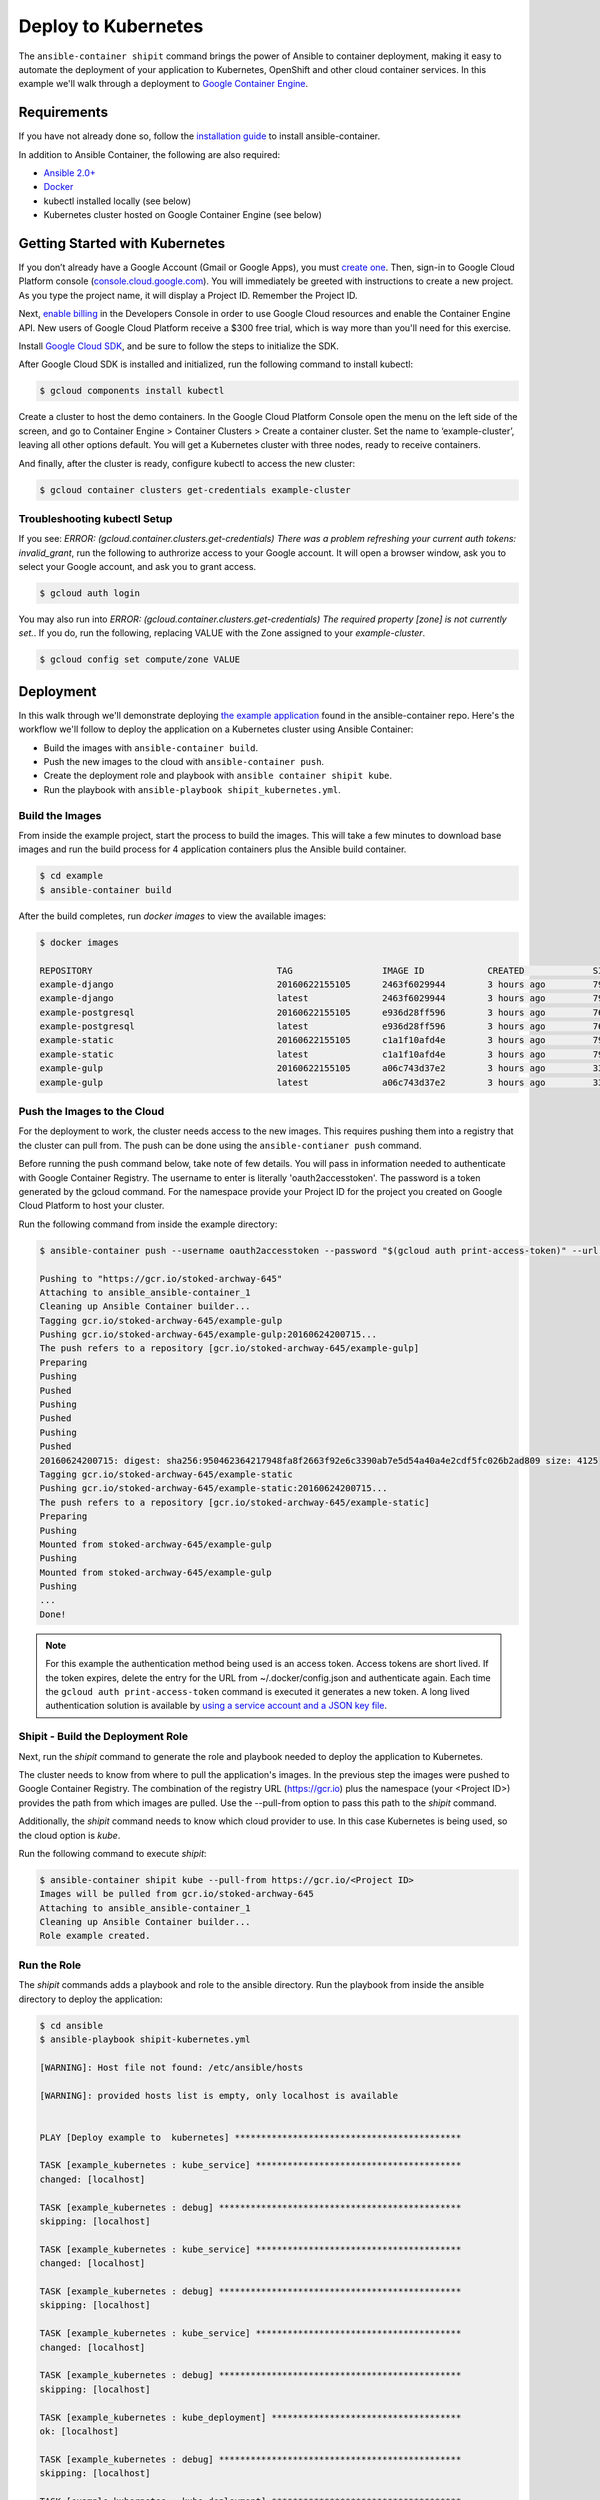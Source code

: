 
Deploy to Kubernetes
====================

The ``ansible-container shipit`` command brings the power of Ansible to container deployment, making it easy to
automate the deployment of your application to Kubernetes, OpenShift and other cloud container services. In this
example we'll walk through a deployment to `Google Container Engine <https://cloud.google.com/container-engine/>`_.

Requirements
''''''''''''
If you have not already done so, follow the `installation guide <http://docs.ansible.com/ansible-container/installation.html>`_
to install ansible-container.

In addition to Ansible Container, the following are also required:

+ `Ansible 2.0+ <http://docs.ansible.com/ansible/intro_installation.html>`_
+ `Docker <http://www.docker.com/products/docker-engine>`_
+ kubectl installed locally (see below)
+ Kubernetes cluster hosted on Google Container Engine (see below)

Getting Started with Kubernetes
'''''''''''''''''''''''''''''''

If you don’t already have a Google Account (Gmail or Google Apps), you must `create one <https://accounts.google.com/SignUp>`_.
Then, sign-in to Google Cloud Platform console (`console.cloud.google.com <http://console.cloud.google.com/>`_). You will
immediately be greeted with instructions to create a new project. As you type the project name, it will display
a Project ID. Remember the Project ID.

Next, `enable billing <https://console.developers.google.com/billing>`_ in the Developers Console in order to use Google Cloud
resources and enable the Container Engine API. New users of Google Cloud Platform receive a $300 free trial, which is way more
than you'll need for this exercise.

Install `Google Cloud SDK <https://cloud.google.com/sdk/>`_, and be sure to follow the steps to initialize the SDK.

After Google Cloud SDK is installed and initialized, run the following command to install kubectl:

.. code-block:: bash

    $ gcloud components install kubectl

Create a cluster to host the demo containers. In the Google Cloud Platform Console open the menu on the left side of
the screen, and go to Container Engine > Container Clusters > Create a container cluster. Set the name to ‘example-cluster’,
leaving all other options default. You will get a Kubernetes cluster with three nodes, ready to receive containers.

And finally, after the cluster is ready, configure kubectl to access the new cluster:

.. code-block:: bash

    $ gcloud container clusters get-credentials example-cluster

Troubleshooting kubectl Setup
-----------------------------

If you see: *ERROR: (gcloud.container.clusters.get-credentials) There was a problem refreshing your current auth tokens: invalid_grant*,
run the following to authrorize access to your Google account. It will open a browser window, ask you to select your Google account,
and ask you to grant access.

.. code-block:: bash

    $ gcloud auth login

You may also run into *ERROR: (gcloud.container.clusters.get-credentials) The required property [zone] is not currently set.*. If you do,
run the following, replacing VALUE with the Zone assigned to your *example-cluster*.

.. code-block:: bash

    $ gcloud config set compute/zone VALUE

Deployment
''''''''''
In this walk through we'll demonstrate deploying `the example application <https://github.com/ansible/ansible-container/tree/master/example>`_
found in the ansible-container repo. Here's the workflow we'll follow to deploy the application on a Kubernetes cluster using Ansible Container:

+ Build the images with ``ansible-container build``.
+ Push the new images to the cloud with ``ansible-container push``.
+ Create the deployment role and playbook with ``ansible container shipit kube``.
+ Run the playbook with ``ansible-playbook shipit_kubernetes.yml``.

Build the Images
----------------

From inside the example project, start the process to build the images. This will take a few minutes to download base images
and run the build process for 4 application containers plus the Ansible build container.

.. code-block:: bash

    $ cd example
    $ ansible-container build

After the build completes, run `docker images` to view the available images:

.. code-block:: bash

    $ docker images

    REPOSITORY                                   TAG                 IMAGE ID            CREATED             SIZE
    example-django                               20160622155105      2463f6029944        3 hours ago         794.8 MB
    example-django                               latest              2463f6029944        3 hours ago         794.8 MB
    example-postgresql                           20160622155105      e936d28ff596        3 hours ago         764.1 MB
    example-postgresql                           latest              e936d28ff596        3 hours ago         764.1 MB
    example-static                               20160622155105      c1a1f10afd4e        3 hours ago         796 MB
    example-static                               latest              c1a1f10afd4e        3 hours ago         796 MB
    example-gulp                                 20160622155105      a06c743d37e2        3 hours ago         331 MB
    example-gulp                                 latest              a06c743d37e2        3 hours ago         331 MB


Push the Images to the Cloud
----------------------------

For the deployment to work, the cluster needs access to the new images. This requires pushing them into a registry
that the cluster can pull from. The push can be done using the ``ansible-contianer push`` command.

Before running the push command below, take note of few details. You will pass in information needed to authenticate with
Google Container Registry. The username to enter is literally 'oauth2accesstoken'. The password is a token generated by
the gcloud command. For the namespace provide your Project ID for the project you created on Google Cloud Platform to
host your cluster.

Run the following command from inside the example directory:

.. code-block:: bash

    $ ansible-container push --username oauth2accesstoken --password "$(gcloud auth print-access-token)" --url https://gcr.io --namespace <Project ID>

    Pushing to "https://gcr.io/stoked-archway-645"
    Attaching to ansible_ansible-container_1
    Cleaning up Ansible Container builder...
    Tagging gcr.io/stoked-archway-645/example-gulp
    Pushing gcr.io/stoked-archway-645/example-gulp:20160624200715...
    The push refers to a repository [gcr.io/stoked-archway-645/example-gulp]
    Preparing
    Pushing
    Pushed
    Pushing
    Pushed
    Pushing
    Pushed
    20160624200715: digest: sha256:950462364217948fa8f2663f92e6c3390ab7e5d54a40a4e2cdf5fc026b2ad809 size: 4125
    Tagging gcr.io/stoked-archway-645/example-static
    Pushing gcr.io/stoked-archway-645/example-static:20160624200715...
    The push refers to a repository [gcr.io/stoked-archway-645/example-static]
    Preparing
    Pushing
    Mounted from stoked-archway-645/example-gulp
    Pushing
    Mounted from stoked-archway-645/example-gulp
    Pushing
    ...
    Done!

.. note::

    For this example the authentication method being used is an access token. Access tokens are short lived. If the token
    expires, delete the entry for the URL from ~/.docker/config.json and authenticate again. Each time the
    ``gcloud auth print-access-token`` command is executed it generates a new token. A long lived authentication solution is
    available by `using a service account and a JSON key file <https://support.google.com/cloud/answer/6158849#serviceaccounts>`_.

Shipit - Build the Deployment Role
----------------------------------

Next, run the *shipit* command to generate the role and playbook needed to deploy the application to Kubernetes.

The cluster needs to know from where to pull the application's images. In the previous step the images were pushed to Google
Container Registry. The combination of the registry URL (https://gcr.io) plus the namespace (your <Project ID>) provides the
path from which images are pulled. Use the --pull-from option to pass this path to the *shipit* command.

Additionally, the *shipit* command needs to know which cloud provider to use. In this case Kubernetes is being used, so the
cloud option is *kube*.

Run the following command to execute *shipit*:

.. code-block:: bash

    $ ansible-container shipit kube --pull-from https://gcr.io/<Project ID>
    Images will be pulled from gcr.io/stoked-archway-645
    Attaching to ansible_ansible-container_1
    Cleaning up Ansible Container builder...
    Role example created.

Run the Role
------------

The *shipit* commands adds a playbook and role to the ansible directory. Run the playbook from inside the ansible directory to deploy the
application:

.. code-block:: bash

    $ cd ansible
    $ ansible-playbook shipit-kubernetes.yml

    [WARNING]: Host file not found: /etc/ansible/hosts

    [WARNING]: provided hosts list is empty, only localhost is available


    PLAY [Deploy example to  kubernetes] *******************************************

    TASK [example_kubernetes : kube_service] ***************************************
    changed: [localhost]

    TASK [example_kubernetes : debug] **********************************************
    skipping: [localhost]

    TASK [example_kubernetes : kube_service] ***************************************
    changed: [localhost]

    TASK [example_kubernetes : debug] **********************************************
    skipping: [localhost]

    TASK [example_kubernetes : kube_service] ***************************************
    changed: [localhost]

    TASK [example_kubernetes : debug] **********************************************
    skipping: [localhost]

    TASK [example_kubernetes : kube_deployment] ************************************
    ok: [localhost]

    TASK [example_kubernetes : debug] **********************************************
    skipping: [localhost]

    TASK [example_kubernetes : kube_deployment] ************************************
    changed: [localhost]

    TASK [example_kubernetes : debug] **********************************************
    skipping: [localhost]

    TASK [example_kubernetes : kube_deployment] ************************************
    changed: [localhost]

    TASK [example_kubernetes : debug] **********************************************
    skipping: [localhost]

    TASK [example_kubernetes : kube_deployment] ************************************
    changed: [localhost]

    TASK [example_kubernetes : debug] **********************************************
    skipping: [localhost]

    PLAY RECAP *********************************************************************
    localhost                  : ok=7    changed=6    unreachable=0    failed=0


View the Services and Deployments on Kubernetes
-----------------------------------------------

Use *kubectl* to list the services:

.. code-block:: bash

    $ kubectl get servies

    NAME         CLUSTER-IP     EXTERNAL-IP       PORT(S)    AGE
    django       10.3.243.23    nodes             8080/TCP   22m
    kubernetes   10.3.240.1     <none>            443/TCP    6d
    postgresql   10.3.246.164   nodes             5432/TCP   22m
    static       10.3.253.131   104.155.181.157   80/TCP     22m

Notice the static service has an external IP address. Point a browser at *http://<static service external IP>/admin*
to view the application. An external IP address is assigned to the static service because of the port directive in the
static service definition found in container.yml:

.. code-block:: bash

    static:
    image: centos:7
    ports:
      - "80:8080"
    user: 'nginx'
    links:
      - django
    command: ['/usr/bin/dumb-init', 'nginx', '-c', '/etc/nginx/nginx.conf']
    dev_overrides:
      ports: []
      command: /bin/false
    options:
      kube_runAsUser: 997

The ports list includes *80:8080*, which indicates that port 8080 from the container should be exposed as port 80 on the
host. The *shipit* command interprets this as port 80 should be exposed to the outside, as it would be when the application
is launched locally.

Now take a look at the deployments:

.. code-block:: bash

    $ kubectl get deployments

    NAME         DESIRED   CURRENT   UP-TO-DATE   AVAILABLE   AGE
    django       1         1         1            1           1h
    postgresql   1         1         1            1           1h
    static       1         1         1            1           1h


A deployment is a way to create resource controllers, pods and containers in a single step. It also comes with the ability
to automatically perform rolling updates during subsequent deployments, potentially eliminating any downtime for the
application.

Next, take a look at the pods created by the deployments:

.. code-block:: bash

    $ kubectl get pods

    NAME                          READY     STATUS    RESTARTS   AGE
    django-1184821742-93px6       1/1       Running   0          59s
    postgresql-2580868339-2qk2k   1/1       Running   0          1m
    static-3768509799-r3zbl       1/1       Running   0          1m

And finally, view the details for one of the pods:

.. code-block:: bash

   $ kubectl describe pods/django-1184821742-93px6

    Name:		django-1184821742-93px6
    Namespace:	default
    Node:		gke-ansible-container-default-pool-250ab39d-95nm/10.128.0.4
    Start Time:	Thu, 23 Jun 2016 05:42:59 -0400
    Labels:		app=example,pod-template-hash=1184821742,service=django
    Status:		Running
    IP:		10.0.1.3
    Controllers:	ReplicaSet/django-1184821742
    Containers:
      django:
        Container ID:	docker://82abefdd90ec336be30b69e0fa57656e3bb2bf72c39fbc15a5286ff7fc228435
        Image:		gcr.io/e-context-129918/example-django:20160622155105
        Image ID:		docker://515a604a99eb49253497130ecf34d3ca41634164bb8571dc4302f1c4c97efe9a
        Port:		8080/TCP
        Args:
          /usr/bin/dumb-init
          /venv/bin/gunicorn
          -w
          2
          -b
          0.0.0.0:8080
          example.wsgi:application
        QoS Tier:
          cpu:	Burstable
          memory:	BestEffort
        Requests:
          cpu:		100m
        State:		Running
          Started:		Thu, 23 Jun 2016 05:42:59 -0400
        Ready:		True
        Restart Count:	0
        Environment Variables:
    Conditions:
      Type		Status
      Ready 	True
    Volumes:
      default-token-728nf:
        Type:	Secret (a volume populated by a Secret)
    SecretName:	default-token-728nf

The above reveals some of the details of the configuration used to create the pod and container. Notice the image value in the
example is *gcr.io/<Project ID>/example-django:20160622155105*. This is the result of passing the *--pull-from* option to the *shipit*
command.

To see the full configuration template run ``kubectl get pods/<name of the pod> -o json``.


ShipIt Role and Playbook Notes
------------------------------

A couple notes on the playbook run. The WARNING messages appear because there is no inventory file. The play in playbook
runs on localhost, which as the messages indicates, is actually available. For future runs You can ignore the
warnings by turning them off as discussed in `Ansible Configuration file <http://docs.ansible.com/ansible/intro_configuration.html>`_.
Or, create an inventory file with a single line:

.. code-block:: bash

    $ echo localhost >inventory

In subsequent playbook runs, include the *-i* option:

.. code-block:: bash

    $ ansible-playbook -i inventory shipit_kuberenete.yml

There are debug statements inserted into the role for each task. By default they do not execute, which is why the 'skipping: [localhost]'
messages appear. To see the output from the debug statements in future runs, set the variable *playbook_debug* to true.
For example:

.. code-block:: bash

    $ ansible-playbook shipit_kubernetes.yml -e "playbook_debug=true"

The output from the debug statements will show the data returned by each task in the role, which is helpful while
developing the role and adding additional tasks to it.







